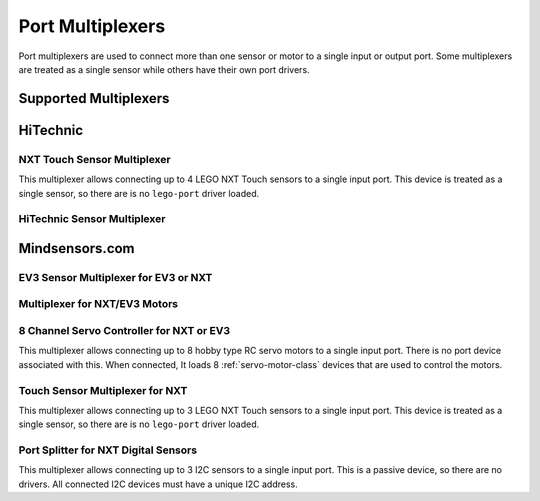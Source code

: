 Port Multiplexers
=================

Port multiplexers are used to connect more than one sensor or motor to a single
input or output port. Some multiplexers are treated as a single sensor while
others have their own port drivers.

Supported Multiplexers
----------------------

.. flat-table::
    :widths: 1 3 1 5
    :header-rows: 1

    * - Part Number
      - Name
      - Ports
      - Supported connections

    * - :cspan:`3` **HiTechnic**

    * - `NTX1060 <http://www.hitechnic.com/cgi-bin/commerce.cgi?preadd=action&key=NTX1060>`_
      - `NXT Touch Sensor Multiplexer`_
      - 4
      - LEGO NXT Touch sensor

    * - `NSX2020 <http://www.hitechnic.com/cgi-bin/commerce.cgi?preadd=action&key=NSX2020>`_
      - `HiTechnic Sensor Multiplexer`_
      - 4
      - NXT/Analog and NXT/I2C sensors

    * - :cspan:`3` **mindsensors.com**

    * - `EV3SensorMux <http://www.mindsensors.com/ev3-and-nxt/23-ev3-sensor-multiplexer-for-ev3-or-nxt>`_
      - `EV3 Sensor Multiplexer for EV3 or NXT`_
      - 3
      - LEGO EV3 sensors (no 3rd party sensors)

    * - `NXTMMX-v2 <http://www.mindsensors.com/ev3-and-nxt/21-multiplexer-for-nxtev3-motors>`_
      - `Multiplexer for NXT/EV3 Motors`_
      - 3
      - LEGO EV3/NXT motors

    * - `NXTServo-v3 <http://www.mindsensors.com/ev3-and-nxt/25-8-channel-servo-controller-for-nxt-or-ev3>`_
      - `8 Channel Servo Controller for NXT or EV3`_
      - 8
      - Hobby type RC servo motors

    * - NXTTouchMux
      - `Touch Sensor Multiplexer for NXT`_
      - 3
      - LEGO NXT Touch sensors

    * - `SPLIT-Nx-v2 <http://www.mindsensors.com/ev3-and-nxt/52-port-splitter-for-nxt-digital-sensors>`_
      - `Port Splitter for NXT Digital Sensors`_
      - 3
      - All I2C sensors


HiTechnic
-----------

NXT Touch Sensor Multiplexer
~~~~~~~~~~~~~~~~~~~~~~~~~~~~

This multiplexer allows connecting up to 4 LEGO NXT Touch sensors to a single
input port. This device is treated as a single sensor, so there are is no
``lego-port`` driver loaded.


.. _ht_nxt_smux_port_mode_info:

HiTechnic Sensor Multiplexer
~~~~~~~~~~~~~~~~~~~~~~~~~~~~

.. kernel-doc:: sensors/ht_nxt_smux.c
   :doc: userspace

.. lego-port:: ht_nxt_smux_port_mode_info

.. kernel-doc:: sensors/ht_nxt_smux_i2c_sensor.c
   :doc: userspace


Mindsensors.com
---------------

.. _ms_ev3_smux_port_mode_info:

EV3 Sensor Multiplexer for EV3 or NXT
~~~~~~~~~~~~~~~~~~~~~~~~~~~~~~~~~~~~~

.. kernel-doc:: sensors/ms_ev3_smux.c
   :doc: userspace

.. lego-port:: ms_ev3_smux_port_mode_info


.. _ms_nxtmmx_out_port_mode_info:

Multiplexer for NXT/EV3 Motors
~~~~~~~~~~~~~~~~~~~~~~~~~~~~~~

.. kernel-doc:: sensors/ms_nxtmmx.c
   :doc: userspace

.. lego-port:: ms_nxtmmx_out_port_mode_info


8 Channel Servo Controller for NXT or EV3
~~~~~~~~~~~~~~~~~~~~~~~~~~~~~~~~~~~~~~~~~

This multiplexer allows connecting up to 8 hobby type RC servo motors to a
single input port. There is no port device associated with this. When connected,
It loads 8 :ref:`servo-motor-class` devices that are used to control the motors.


Touch Sensor Multiplexer for NXT
~~~~~~~~~~~~~~~~~~~~~~~~~~~~~~~~

This multiplexer allows connecting up to 3 LEGO NXT Touch sensors to a single
input port. This device is treated as a single sensor, so there are is no
``lego-port`` driver loaded.


Port Splitter for NXT Digital Sensors
~~~~~~~~~~~~~~~~~~~~~~~~~~~~~~~~~~~~~

This multiplexer allows connecting up to 3 I2C sensors to a single input port.
This is a passive device, so there are no drivers. All connected I2C devices
must have a unique I2C address.
